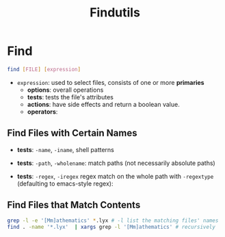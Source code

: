 #+title: Findutils

* Find

#+begin_src bash
find [FILE] [expression]
#+end_src

- =expression=: used to select files, consists of one or more *primaries*
  + *options*: overall operations
  + *tests*: tests the file's attributes
  + *actions*: have side effects and return a boolean value.
  + *operators*:

** Find Files with Certain Names

- *tests*: =-name=, =-iname=, shell patterns

- *tests*: =-path=, =-wholename=: match paths (not necessarily absolute paths)

- *tests*: =-regex=, =-iregex= regex match on the whole path with =-regextype= (defaulting to emacs-style regex):

** Find Files that Match Contents

#+begin_src bash
grep -l -e '[Mm]athematics' *.lyx # -l list the matching files' names
find . -name '*.lyx'  | xargs grep -l '[Mm]athematics' # recursively
#+end_src
